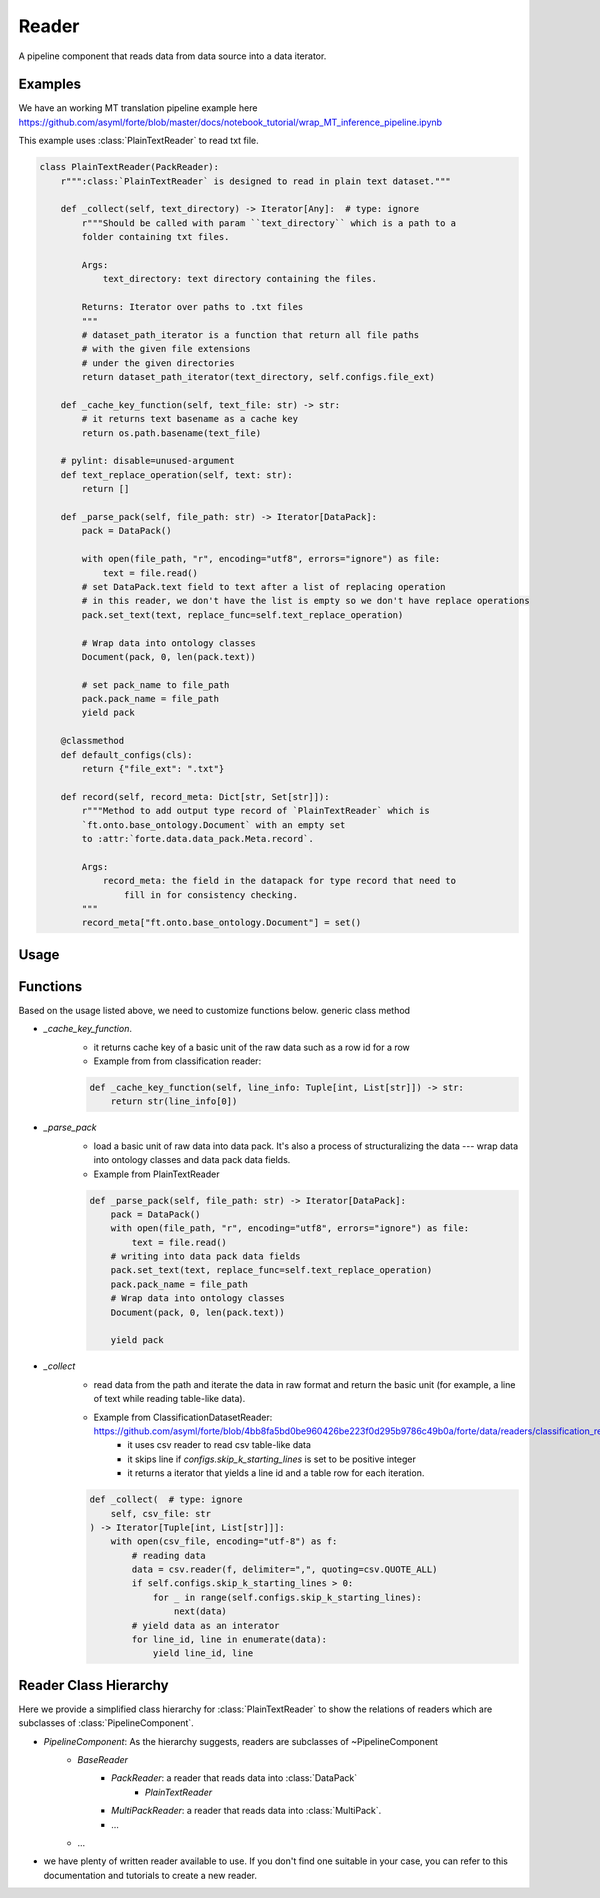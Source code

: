 Reader
=======

A pipeline component that reads data from data source into a data iterator.



Examples
---------

We have an working MT translation pipeline example here https://github.com/asyml/forte/blob/master/docs/notebook_tutorial/wrap_MT_inference_pipeline.ipynb

This example uses :class:`PlainTextReader` to read txt file.

.. code-block:: python

    class PlainTextReader(PackReader):
        r""":class:`PlainTextReader` is designed to read in plain text dataset."""

        def _collect(self, text_directory) -> Iterator[Any]:  # type: ignore
            r"""Should be called with param ``text_directory`` which is a path to a
            folder containing txt files.

            Args:
                text_directory: text directory containing the files.

            Returns: Iterator over paths to .txt files
            """
            # dataset_path_iterator is a function that return all file paths
            # with the given file extensions
            # under the given directories
            return dataset_path_iterator(text_directory, self.configs.file_ext)

        def _cache_key_function(self, text_file: str) -> str:
            # it returns text basename as a cache key
            return os.path.basename(text_file)

        # pylint: disable=unused-argument
        def text_replace_operation(self, text: str):
            return []

        def _parse_pack(self, file_path: str) -> Iterator[DataPack]:
            pack = DataPack()

            with open(file_path, "r", encoding="utf8", errors="ignore") as file:
                text = file.read()
            # set DataPack.text field to text after a list of replacing operation
            # in this reader, we don't have the list is empty so we don't have replace operations
            pack.set_text(text, replace_func=self.text_replace_operation)

            # Wrap data into ontology classes
            Document(pack, 0, len(pack.text))

            # set pack_name to file_path
            pack.pack_name = file_path
            yield pack

        @classmethod
        def default_configs(cls):
            return {"file_ext": ".txt"}

        def record(self, record_meta: Dict[str, Set[str]]):
            r"""Method to add output type record of `PlainTextReader` which is
            `ft.onto.base_ontology.Document` with an empty set
            to :attr:`forte.data.data_pack.Meta.record`.

            Args:
                record_meta: the field in the datapack for type record that need to
                    fill in for consistency checking.
            """
            record_meta["ft.onto.base_ontology.Document"] = set()


Usage
------





Functions
------------------

Based on the usage listed above, we need to customize functions below.
generic class method

- `_cache_key_function`.
    * it returns cache key of a basic unit of the raw data such as a row id for a row
    * Example from from classification reader:

    .. code-block:: python

        def _cache_key_function(self, line_info: Tuple[int, List[str]]) -> str:
            return str(line_info[0])

- `_parse_pack`
    * load a basic unit of raw data into data pack. It's also a process of structuralizing the data --- wrap data into ontology classes and data pack data fields.
    * Example from PlainTextReader

    .. code-block:: python

        def _parse_pack(self, file_path: str) -> Iterator[DataPack]:
            pack = DataPack()
            with open(file_path, "r", encoding="utf8", errors="ignore") as file:
                text = file.read()
            # writing into data pack data fields
            pack.set_text(text, replace_func=self.text_replace_operation)
            pack.pack_name = file_path
            # Wrap data into ontology classes
            Document(pack, 0, len(pack.text))

            yield pack

- `_collect`
    * read data from the path and iterate the data in raw format and return the basic unit (for example, a line of text while reading table-like data).
    * Example from ClassificationDatasetReader: https://github.com/asyml/forte/blob/4bb8fa5bd0be960426be223f0d295b9786c49b0a/forte/data/readers/classification_reader.py#L26
        - it uses csv reader to read csv table-like data
        - it skips line if `configs.skip_k_starting_lines` is set to be positive integer
        - it returns a iterator that yields a line id and a table row for each iteration.

    .. code-block:: python

        def _collect(  # type: ignore
            self, csv_file: str
        ) -> Iterator[Tuple[int, List[str]]]:
            with open(csv_file, encoding="utf-8") as f:
                # reading data
                data = csv.reader(f, delimiter=",", quoting=csv.QUOTE_ALL)
                if self.configs.skip_k_starting_lines > 0:
                    for _ in range(self.configs.skip_k_starting_lines):
                        next(data)
                # yield data as an interator
                for line_id, line in enumerate(data):
                    yield line_id, line





Reader Class Hierarchy
------------------------

Here we provide a simplified class hierarchy for :class:`PlainTextReader` to show the relations of readers which are subclasses of :class:`PipelineComponent`.

* `PipelineComponent`: As the hierarchy suggests, readers are subclasses of ~PipelineComponent
    * `BaseReader`
        - `PackReader`: a reader that reads data into :class:`DataPack`
            * `PlainTextReader`
        - `MultiPackReader`: a reader that reads data into :class:`MultiPack`.
        - ...
    * ...

* we have plenty of written reader available to use. If you don't find one suitable in your case, you can refer to this documentation and tutorials to create a new reader.
